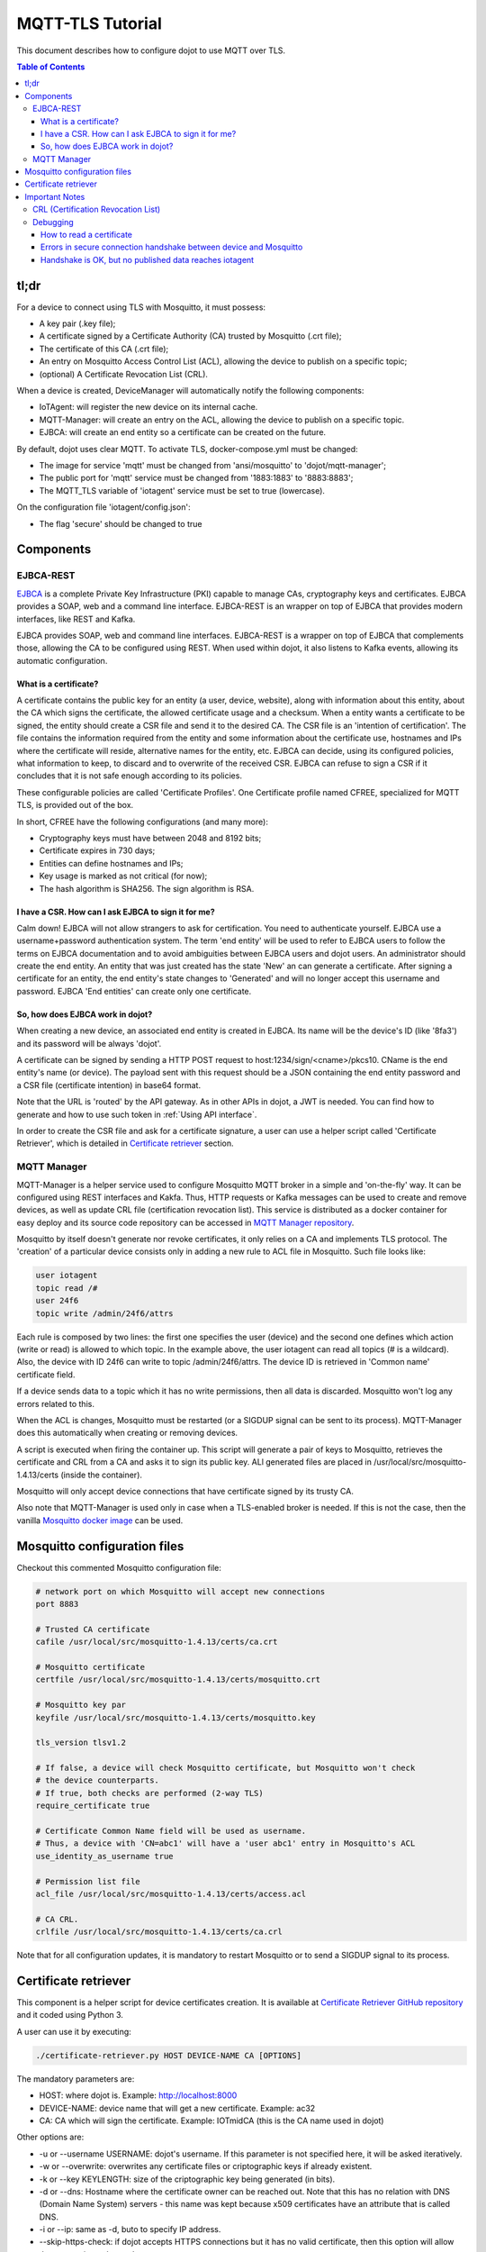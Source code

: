 MQTT-TLS Tutorial
=================

This document describes how to configure dojot to use MQTT over TLS.

.. contents:: Table of Contents
  :local:

tl;dr
-----

For a device to connect using TLS with Mosquitto, it must possess:

-  A key pair (.key file);
-  A certificate signed by a Certificate Authority (CA) trusted by
   Mosquitto (.crt file);
-  The certificate of this CA (.crt file);
-  An entry on Mosquitto Access Control List (ACL), allowing the device
   to publish on a specific topic;
-  (optional) A Certificate Revocation List (CRL).

When a device is created, DeviceManager will automatically notify
the following components:

-  IoTAgent: will register the new device on its internal cache.
-  MQTT-Manager: will create an entry on the ACL, allowing the device to
   publish on a specific topic.
-  EJBCA: will create an end entity so a certificate can be created on
   the future.

By default, dojot uses clear MQTT. To activate TLS, docker-compose.yml must be
changed:

-  The image for service 'mqtt' must be changed from 'ansi/mosquitto' to
   'dojot/mqtt-manager';
-  The public port for 'mqtt' service must be changed from '1883:1883' to
   '8883:8883';
-  The MQTT\_TLS variable of 'iotagent' service must be set to true (lowercase).

On the configuration file 'iotagent/config.json':

-  The flag 'secure' should be changed to true

Components
----------

EJBCA-REST
~~~~~~~~~~

`EJBCA`_ is a complete Private Key Infrastructure (PKI) capable to manage CAs,
cryptography keys and certificates. EJBCA provides a SOAP, web and a command
line interface. EJBCA-REST is an wrapper on top of EJBCA that provides modern
interfaces, like REST and Kafka.

EJBCA provides SOAP, web and command line interfaces. EJBCA-REST is a wrapper
on top of EJBCA that complements those, allowing the CA to be configured using
REST. When used within dojot, it also listens to Kafka events, allowing its
automatic configuration.

What is a certificate?
^^^^^^^^^^^^^^^^^^^^^^

A certificate contains the public key for an entity (a user, device, website),
along with information about this entity, about the CA which signs the
certificate, the allowed certificate usage and a checksum. When a entity wants
a certificate to be signed, the entity should create a CSR file and send it to
the desired CA. The CSR file is an 'intention of certification'. The file
contains the information required from the entity and some information about
the certificate use, hostnames and IPs where the certificate will reside,
alternative names for the entity, etc. EJBCA can decide, using its configured
policies, what information to keep, to discard and to overwrite of the received
CSR. EJBCA can refuse to sign a CSR if it concludes that it is not safe enough
according to its policies.

These configurable policies are called 'Certificate Profiles'. One Certificate
profile named CFREE, specialized for MQTT TLS, is provided out of the box.

In short, CFREE have the following configurations (and many more):

-  Cryptography keys must have between 2048 and 8192 bits;
-  Certificate expires in 730 days;
-  Entities can define hostnames and IPs;
-  Key usage is marked as not critical (for now);
-  The hash algorithm is SHA256. The sign algorithm is RSA.

I have a CSR. How can I ask EJBCA to sign it for me?
^^^^^^^^^^^^^^^^^^^^^^^^^^^^^^^^^^^^^^^^^^^^^^^^^^^^

Calm down! EJBCA will not allow strangers to ask for certification. You need to
authenticate yourself. EJBCA use a username+password authentication system. The
term 'end entity' will be used to refer to EJBCA users to follow the terms on
EJBCA documentation and to avoid ambiguities between EJBCA users and dojot
users. An administrator should create the end entity. An entity that was just
created has the state 'New' an can generate a certificate. After signing a
certificate for an entity, the end entity's state changes to 'Generated' and
will no longer accept this username and password. EJBCA 'End entities' can
create only one certificate.

So, how does EJBCA work in dojot?
^^^^^^^^^^^^^^^^^^^^^^^^^^^^^^^^^

When creating a new device, an associated end entity is created in EJBCA. Its
name will be the device's ID (like '8fa3') and its password will be always
'dojot'.

A certificate can be signed by sending a HTTP POST request to
host:1234/sign/<cname>/pkcs10. CName is the end entity's name (or device). The
payload sent with this request should be a JSON containing the end entity
password and a CSR file (certificate intention) in base64 format.

Note that the URL is 'routed' by the API gateway. As in other APIs in dojot, a
JWT is needed. You can find how to generate and how to use such token in
:ref:`Using API interface`.

In order to create the CSR file and ask for a certificate signature, a user can
use a helper script called 'Certificate Retriever', which is detailed in
`Certificate retriever`_ section.

MQTT Manager
~~~~~~~~~~~~

MQTT-Manager is a helper service used to configure Mosquitto MQTT broker in a
simple and 'on-the-fly' way. It can be configured using REST interfaces and
Kakfa. Thus, HTTP requests or Kafka messages can be used to create and remove
devices, as well as update CRL file (certification revocation list). This
service is distributed as a docker container for easy deploy and its source
code repository can be accessed in `MQTT Manager repository`_.

Mosquitto by itself doesn't generate nor revoke certificates, it only relies on
a CA and implements TLS protocol. The 'creation' of a particular device
consists only in adding a new rule to ACL file in Mosquitto. Such file looks
like:

.. code:: ini

    user iotagent
    topic read /#
    user 24f6
    topic write /admin/24f6/attrs

Each rule is composed by two lines: the first one specifies the user (device)
and the second one defines which action (write or read) is allowed to which
topic. In the example above, the user iotagent can read all topics (# is a
wildcard). Also, the device with ID 24f6 can write to topic /admin/24f6/attrs.
The device ID is retrieved in 'Common name' certificate field.

If a device sends data to a topic which it has no write permissions, then all
data is discarded. Mosquitto won't log any errors related to this.

When the ACL is changes, Mosquitto must be restarted (or a SIGDUP signal can be
sent to its process). MQTT-Manager does this automatically when creating or
removing devices.

A script is executed when firing the container up. This script will generate a
pair of keys to Mosquitto, retrieves the certificate and CRL from a CA and asks
it to sign its public key. ALl generated files are placed in
/usr/local/src/mosquitto-1.4.13/certs (inside the container).

Mosquitto will only accept device connections that have certificate signed by
its trusty CA.

Also note that MQTT-Manager is used only in case when a TLS-enabled broker is
needed. If this is not the case, then the vanilla `Mosquitto docker image`_ can
be used.

Mosquitto configuration files
-----------------------------

Checkout this commented Mosquitto configuration file:

.. code:: ini

    # network port on which Mosquitto will accept new connections
    port 8883

    # Trusted CA certificate
    cafile /usr/local/src/mosquitto-1.4.13/certs/ca.crt

    # Mosquitto certificate
    certfile /usr/local/src/mosquitto-1.4.13/certs/mosquitto.crt

    # Mosquitto key par
    keyfile /usr/local/src/mosquitto-1.4.13/certs/mosquitto.key

    tls_version tlsv1.2

    # If false, a device will check Mosquitto certificate, but Mosquitto won't check
    # the device counterparts.
    # If true, both checks are performed (2-way TLS)
    require_certificate true

    # Certificate Common Name field will be used as username.
    # Thus, a device with 'CN=abc1' will have a 'user abc1' entry in Mosquitto's ACL
    use_identity_as_username true

    # Permission list file
    acl_file /usr/local/src/mosquitto-1.4.13/certs/access.acl

    # CA CRL.
    crlfile /usr/local/src/mosquitto-1.4.13/certs/ca.crl

Note that for all configuration updates, it is mandatory to restart
Mosquitto or to send a SIGDUP signal to its process.

Certificate retriever
---------------------

This component is a helper script for device certificates creation. It
is available at `Certificate Retriever GitHub repository`_ and it
coded using Python 3.

A user can use it by executing:

.. code:: bash

    ./certificate-retriever.py HOST DEVICE-NAME CA [OPTIONS]

The mandatory parameters are:

-  HOST: where dojot is. Example: http://localhost:8000
-  DEVICE-NAME: device name that will get a new certificate. Example:
   ac32
-  CA: CA which will sign the certificate. Example: IOTmidCA (this is
   the CA name used in dojot)

Other options are:

-  -u or --username USERNAME: dojot's username. If this parameter is not
   specified here, it will be asked iteratively.
-  -w or --overwrite: overwrites any certificate files or criptographic
   keys if already existent.
-  -k or --key KEYLENGTH: size of the criptographic key being generated
   (in bits).
-  -d or --dns: Hostname where the certificate owner can be reached out.
   Note that this has no relation with DNS (Domain Name System) servers
   - this name was kept because x509 certificates have an attribute that
   is called DNS.
-  -i or --ip: same as -d, buto to specify IP address.
-  --skip-https-check: if dojot accepts HTTPS connections but it has no
   valid certificate, then this option will allow the connection to be
   made.

Note that authentication is performed in dojot. The script will ask for user
credentials and will invoke user authentication automatically. The user needs
permission for certificate signing to be able to use this script.

An end entity must exist in EJBCA in 'New' state before asking for a new
certificate signature. When a new device is created, an end entity is
automatically created in EJBCA by DeviceManager. This new end entity's name is
the device ID itself. Its password is 'dojot'.

The script authenticates users with given username and password, retrieves CA
certificate, generates a key pair as well as a CSR file and asks for
certificate signature, in this order. Any error in any step will halt its
execution.

After successfully executed, all certificates can be found in './certs'
folder.

Important Notes
---------------

These are a few but important notes related to device security and
associated subjects.

CRL (Certification Revocation List)
~~~~~~~~~~~~~~~~~~~~~~~~~~~~~~~~~~~

A CRL is a list which contains all revoked certificates. It is used to indicate
which certificates are no longer valid (administratively set to invalid) as a
normal certificate can be used for 1 to 5 years. This list is signed by CA and
also has an expiration date - 1 day by default. In TLS protocol, if CRL is
expired then the recommended action to be taken is to refuse all incoming
connections, as there is no way to check if the certificates used in those
connections are invalid or not. This procedure is implemented in Mosquitto.

Therefore, CA must generate a new list periodically. All components that use it
must be updated.

Debugging
~~~~~~~~~

TLS errors might be not so verbose as other problems. If an error occurrs, the
user might not know what went wrong because no component indicates any problem.
In this section there are some tips, frequent problems and debugging tools to
find out what's happening.

How to read a certificate
^^^^^^^^^^^^^^^^^^^^^^^^^

A certificate file can be in two formats: PEM (base64 text) or DER
(binary). OpenSSL offers tools to read such formats:

.. code:: bash

    openssl x509 -noout -text -in certFile.crt

To read a CRL:

.. code:: bash

    openssl crl -inform PEM -text -noout -in crlFile.crl

Errors in secure connection handshake between device and Mosquitto
^^^^^^^^^^^^^^^^^^^^^^^^^^^^^^^^^^^^^^^^^^^^^^^^^^^^^^^^^^^^^^^^^^

If any errors occur during connection handshake, something like the
following error might appear in Mosquitto's logs:

.. code:: text

    1514550332: New connection from 172.20.0.1 on port 8883.
    1514550332: OpenSSL Error: error:140940E5:SSL routines:ssl3_read_bytes:ssl handshake failure

If this happens, try to establish connection using 'openssl client', as
it is more verbose in error description.

.. code:: bash

    openssl s_client -connect localhost:8883 -CAfile ca.crt -cert device.crt -key device.key

Common errors are shown by openssl\_client (and \_server as well):

-  SSL alert number 45: this error indicates that a certificate expired.
   Keep in mind that CRL also expires.
-  SSL alert number 48: received a valid certificate chain or partial
   chain, but the certificate was not accepted because the CA
   certificate could not be located or could not be matched with a
   known, trusted CA. This message is always fatal.
-  Alert unknown CA: check whether sent CA certificate is correct. If it
   is a sub-CA, check if all of its certificate chain was sent. This
   error also occurs if the CA certificate data (specially common name
   attribute) is the same as those from client certificate.

Handshake is OK, but no published data reaches iotagent
^^^^^^^^^^^^^^^^^^^^^^^^^^^^^^^^^^^^^^^^^^^^^^^^^^^^^^^

You can check whether the device could connect to MQTT broker by
checking Mosquitto's log:

::

    1514482004: New client connected from 172.20.0.10 as mqttjs_c011c22d (c1, k10, u'deviceName')

If that line shows up, it means that the TLS handshake worked and the device
successfully connected to Mosquitto. Check if the device has an ACL entry in
Mosquitto to allow it to publish data in the specified topic. Keep in mind that
if a device publishes something in another topic (which it has no permission to
publish) all data is discarded by Mosquitto with no warnings.

.. _EJBCA: https://www.ejbca.org 
.. _User Guide: http://dojotdocs.readthedocs.io/en/latest/user_guide.html#first-steps
.. _MQTT Manager repository: https://github.com/dojot/mqtt-manager
.. _Mosquitto docker image: https://hub.docker.com/r/ansi/mosquitto
.. _Certificate Retriever GitHub repository: https://github.com/dojot/certificate-retriever
